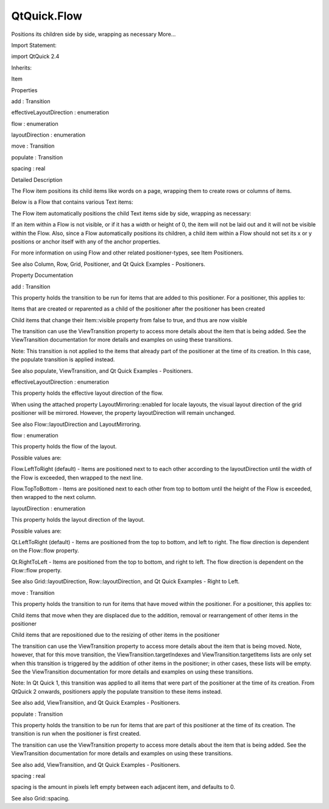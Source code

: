 QtQuick.Flow
============

.. raw:: html

   <p>

Positions its children side by side, wrapping as necessary More...

.. raw:: html

   </p>

.. raw:: html

   <!-- @@@Flow -->

.. raw:: html

   <table class="alignedsummary">

.. raw:: html

   <tr>

.. raw:: html

   <td class="memItemLeft rightAlign topAlign">

Import Statement:

.. raw:: html

   </td>

.. raw:: html

   <td class="memItemRight bottomAlign">

import QtQuick 2.4

.. raw:: html

   </td>

.. raw:: html

   </tr>

.. raw:: html

   <tr>

.. raw:: html

   <td class="memItemLeft rightAlign topAlign">

Inherits:

.. raw:: html

   </td>

.. raw:: html

   <td class="memItemRight bottomAlign">

.. raw:: html

   <p>

Item

.. raw:: html

   </p>

.. raw:: html

   </td>

.. raw:: html

   </tr>

.. raw:: html

   </table>

.. raw:: html

   <ul>

.. raw:: html

   </ul>

.. raw:: html

   <h2 id="properties">

Properties

.. raw:: html

   </h2>

.. raw:: html

   <ul>

.. raw:: html

   <li class="fn">

add : Transition

.. raw:: html

   </li>

.. raw:: html

   <li class="fn">

effectiveLayoutDirection : enumeration

.. raw:: html

   </li>

.. raw:: html

   <li class="fn">

flow : enumeration

.. raw:: html

   </li>

.. raw:: html

   <li class="fn">

layoutDirection : enumeration

.. raw:: html

   </li>

.. raw:: html

   <li class="fn">

move : Transition

.. raw:: html

   </li>

.. raw:: html

   <li class="fn">

populate : Transition

.. raw:: html

   </li>

.. raw:: html

   <li class="fn">

spacing : real

.. raw:: html

   </li>

.. raw:: html

   </ul>

.. raw:: html

   <!-- $$$Flow-description -->

.. raw:: html

   <h2 id="details">

Detailed Description

.. raw:: html

   </h2>

.. raw:: html

   </p>

.. raw:: html

   <p>

The Flow item positions its child items like words on a page, wrapping
them to create rows or columns of items.

.. raw:: html

   </p>

.. raw:: html

   <p>

Below is a Flow that contains various Text items:

.. raw:: html

   </p>

.. raw:: html

   <pre class="qml">    <span class="type"><a href="index.html">Flow</a></span> {
   <span class="name">anchors</span>.fill: <span class="name">parent</span>
   <span class="name">anchors</span>.margins: <span class="number">4</span>
   <span class="name">spacing</span>: <span class="number">10</span>
   <span class="type"><a href="QtQuick.Text.md">Text</a></span> { <span class="name">text</span>: <span class="string">&quot;Text&quot;</span>; <span class="name">font</span>.pixelSize: <span class="number">40</span> }
   <span class="type"><a href="QtQuick.Text.md">Text</a></span> { <span class="name">text</span>: <span class="string">&quot;items&quot;</span>; <span class="name">font</span>.pixelSize: <span class="number">40</span> }
   <span class="type"><a href="QtQuick.Text.md">Text</a></span> { <span class="name">text</span>: <span class="string">&quot;flowing&quot;</span>; <span class="name">font</span>.pixelSize: <span class="number">40</span> }
   <span class="type"><a href="QtQuick.Text.md">Text</a></span> { <span class="name">text</span>: <span class="string">&quot;inside&quot;</span>; <span class="name">font</span>.pixelSize: <span class="number">40</span> }
   <span class="type"><a href="QtQuick.Text.md">Text</a></span> { <span class="name">text</span>: <span class="string">&quot;a&quot;</span>; <span class="name">font</span>.pixelSize: <span class="number">40</span> }
   <span class="type"><a href="QtQuick.Text.md">Text</a></span> { <span class="name">text</span>: <span class="string">&quot;Flow&quot;</span>; <span class="name">font</span>.pixelSize: <span class="number">40</span> }
   <span class="type"><a href="QtQuick.Text.md">Text</a></span> { <span class="name">text</span>: <span class="string">&quot;item&quot;</span>; <span class="name">font</span>.pixelSize: <span class="number">40</span> }
   }</pre>

.. raw:: html

   <p>

The Flow item automatically positions the child Text items side by side,
wrapping as necessary:

.. raw:: html

   </p>

.. raw:: html

   <p class="centerAlign">

.. raw:: html

   </p>

.. raw:: html

   <p>

If an item within a Flow is not visible, or if it has a width or height
of 0, the item will not be laid out and it will not be visible within
the Flow. Also, since a Flow automatically positions its children, a
child item within a Flow should not set its x or y positions or anchor
itself with any of the anchor properties.

.. raw:: html

   </p>

.. raw:: html

   <p>

For more information on using Flow and other related positioner-types,
see Item Positioners.

.. raw:: html

   </p>

.. raw:: html

   <p>

See also Column, Row, Grid, Positioner, and Qt Quick Examples -
Positioners.

.. raw:: html

   </p>

.. raw:: html

   <!-- @@@Flow -->

.. raw:: html

   <h2>

Property Documentation

.. raw:: html

   </h2>

.. raw:: html

   <!-- $$$add -->

.. raw:: html

   <table class="qmlname">

.. raw:: html

   <tr valign="top" id="add-prop">

.. raw:: html

   <td class="tblQmlPropNode">

.. raw:: html

   <p>

add : Transition

.. raw:: html

   </p>

.. raw:: html

   </td>

.. raw:: html

   </tr>

.. raw:: html

   </table>

.. raw:: html

   <p>

This property holds the transition to be run for items that are added to
this positioner. For a positioner, this applies to:

.. raw:: html

   </p>

.. raw:: html

   <ul>

.. raw:: html

   <li>

Items that are created or reparented as a child of the positioner after
the positioner has been created

.. raw:: html

   </li>

.. raw:: html

   <li>

Child items that change their Item::visible property from false to true,
and thus are now visible

.. raw:: html

   </li>

.. raw:: html

   </ul>

.. raw:: html

   <p>

The transition can use the ViewTransition property to access more
details about the item that is being added. See the ViewTransition
documentation for more details and examples on using these transitions.

.. raw:: html

   </p>

.. raw:: html

   <p>

Note: This transition is not applied to the items that already part of
the positioner at the time of its creation. In this case, the populate
transition is applied instead.

.. raw:: html

   </p>

.. raw:: html

   <p>

See also populate, ViewTransition, and Qt Quick Examples - Positioners.

.. raw:: html

   </p>

.. raw:: html

   <!-- @@@add -->

.. raw:: html

   <table class="qmlname">

.. raw:: html

   <tr valign="top" id="effectiveLayoutDirection-prop">

.. raw:: html

   <td class="tblQmlPropNode">

.. raw:: html

   <p>

effectiveLayoutDirection : enumeration

.. raw:: html

   </p>

.. raw:: html

   </td>

.. raw:: html

   </tr>

.. raw:: html

   </table>

.. raw:: html

   <p>

This property holds the effective layout direction of the flow.

.. raw:: html

   </p>

.. raw:: html

   <p>

When using the attached property LayoutMirroring::enabled for locale
layouts, the visual layout direction of the grid positioner will be
mirrored. However, the property layoutDirection will remain unchanged.

.. raw:: html

   </p>

.. raw:: html

   <p>

See also Flow::layoutDirection and LayoutMirroring.

.. raw:: html

   </p>

.. raw:: html

   <!-- @@@effectiveLayoutDirection -->

.. raw:: html

   <table class="qmlname">

.. raw:: html

   <tr valign="top" id="flow-prop">

.. raw:: html

   <td class="tblQmlPropNode">

.. raw:: html

   <p>

flow : enumeration

.. raw:: html

   </p>

.. raw:: html

   </td>

.. raw:: html

   </tr>

.. raw:: html

   </table>

.. raw:: html

   <p>

This property holds the flow of the layout.

.. raw:: html

   </p>

.. raw:: html

   <p>

Possible values are:

.. raw:: html

   </p>

.. raw:: html

   <ul>

.. raw:: html

   <li>

Flow.LeftToRight (default) - Items are positioned next to to each other
according to the layoutDirection until the width of the Flow is
exceeded, then wrapped to the next line.

.. raw:: html

   </li>

.. raw:: html

   <li>

Flow.TopToBottom - Items are positioned next to each other from top to
bottom until the height of the Flow is exceeded, then wrapped to the
next column.

.. raw:: html

   </li>

.. raw:: html

   </ul>

.. raw:: html

   <!-- @@@flow -->

.. raw:: html

   <table class="qmlname">

.. raw:: html

   <tr valign="top" id="layoutDirection-prop">

.. raw:: html

   <td class="tblQmlPropNode">

.. raw:: html

   <p>

layoutDirection : enumeration

.. raw:: html

   </p>

.. raw:: html

   </td>

.. raw:: html

   </tr>

.. raw:: html

   </table>

.. raw:: html

   <p>

This property holds the layout direction of the layout.

.. raw:: html

   </p>

.. raw:: html

   <p>

Possible values are:

.. raw:: html

   </p>

.. raw:: html

   <ul>

.. raw:: html

   <li>

Qt.LeftToRight (default) - Items are positioned from the top to bottom,
and left to right. The flow direction is dependent on the Flow::flow
property.

.. raw:: html

   </li>

.. raw:: html

   <li>

Qt.RightToLeft - Items are positioned from the top to bottom, and right
to left. The flow direction is dependent on the Flow::flow property.

.. raw:: html

   </li>

.. raw:: html

   </ul>

.. raw:: html

   <p>

See also Grid::layoutDirection, Row::layoutDirection, and Qt Quick
Examples - Right to Left.

.. raw:: html

   </p>

.. raw:: html

   <!-- @@@layoutDirection -->

.. raw:: html

   <table class="qmlname">

.. raw:: html

   <tr valign="top" id="move-prop">

.. raw:: html

   <td class="tblQmlPropNode">

.. raw:: html

   <p>

move : Transition

.. raw:: html

   </p>

.. raw:: html

   </td>

.. raw:: html

   </tr>

.. raw:: html

   </table>

.. raw:: html

   <p>

This property holds the transition to run for items that have moved
within the positioner. For a positioner, this applies to:

.. raw:: html

   </p>

.. raw:: html

   <ul>

.. raw:: html

   <li>

Child items that move when they are displaced due to the addition,
removal or rearrangement of other items in the positioner

.. raw:: html

   </li>

.. raw:: html

   <li>

Child items that are repositioned due to the resizing of other items in
the positioner

.. raw:: html

   </li>

.. raw:: html

   </ul>

.. raw:: html

   <p>

The transition can use the ViewTransition property to access more
details about the item that is being moved. Note, however, that for this
move transition, the ViewTransition.targetIndexes and
ViewTransition.targetItems lists are only set when this transition is
triggered by the addition of other items in the positioner; in other
cases, these lists will be empty. See the ViewTransition documentation
for more details and examples on using these transitions.

.. raw:: html

   </p>

.. raw:: html

   <p>

Note: In Qt Quick 1, this transition was applied to all items that were
part of the positioner at the time of its creation. From QtQuick 2
onwards, positioners apply the populate transition to these items
instead.

.. raw:: html

   </p>

.. raw:: html

   <p>

See also add, ViewTransition, and Qt Quick Examples - Positioners.

.. raw:: html

   </p>

.. raw:: html

   <!-- @@@move -->

.. raw:: html

   <table class="qmlname">

.. raw:: html

   <tr valign="top" id="populate-prop">

.. raw:: html

   <td class="tblQmlPropNode">

.. raw:: html

   <p>

populate : Transition

.. raw:: html

   </p>

.. raw:: html

   </td>

.. raw:: html

   </tr>

.. raw:: html

   </table>

.. raw:: html

   <p>

This property holds the transition to be run for items that are part of
this positioner at the time of its creation. The transition is run when
the positioner is first created.

.. raw:: html

   </p>

.. raw:: html

   <p>

The transition can use the ViewTransition property to access more
details about the item that is being added. See the ViewTransition
documentation for more details and examples on using these transitions.

.. raw:: html

   </p>

.. raw:: html

   <p>

See also add, ViewTransition, and Qt Quick Examples - Positioners.

.. raw:: html

   </p>

.. raw:: html

   <!-- @@@populate -->

.. raw:: html

   <table class="qmlname">

.. raw:: html

   <tr valign="top" id="spacing-prop">

.. raw:: html

   <td class="tblQmlPropNode">

.. raw:: html

   <p>

spacing : real

.. raw:: html

   </p>

.. raw:: html

   </td>

.. raw:: html

   </tr>

.. raw:: html

   </table>

.. raw:: html

   <p>

spacing is the amount in pixels left empty between each adjacent item,
and defaults to 0.

.. raw:: html

   </p>

.. raw:: html

   <p>

See also Grid::spacing.

.. raw:: html

   </p>

.. raw:: html

   <!-- @@@spacing -->


